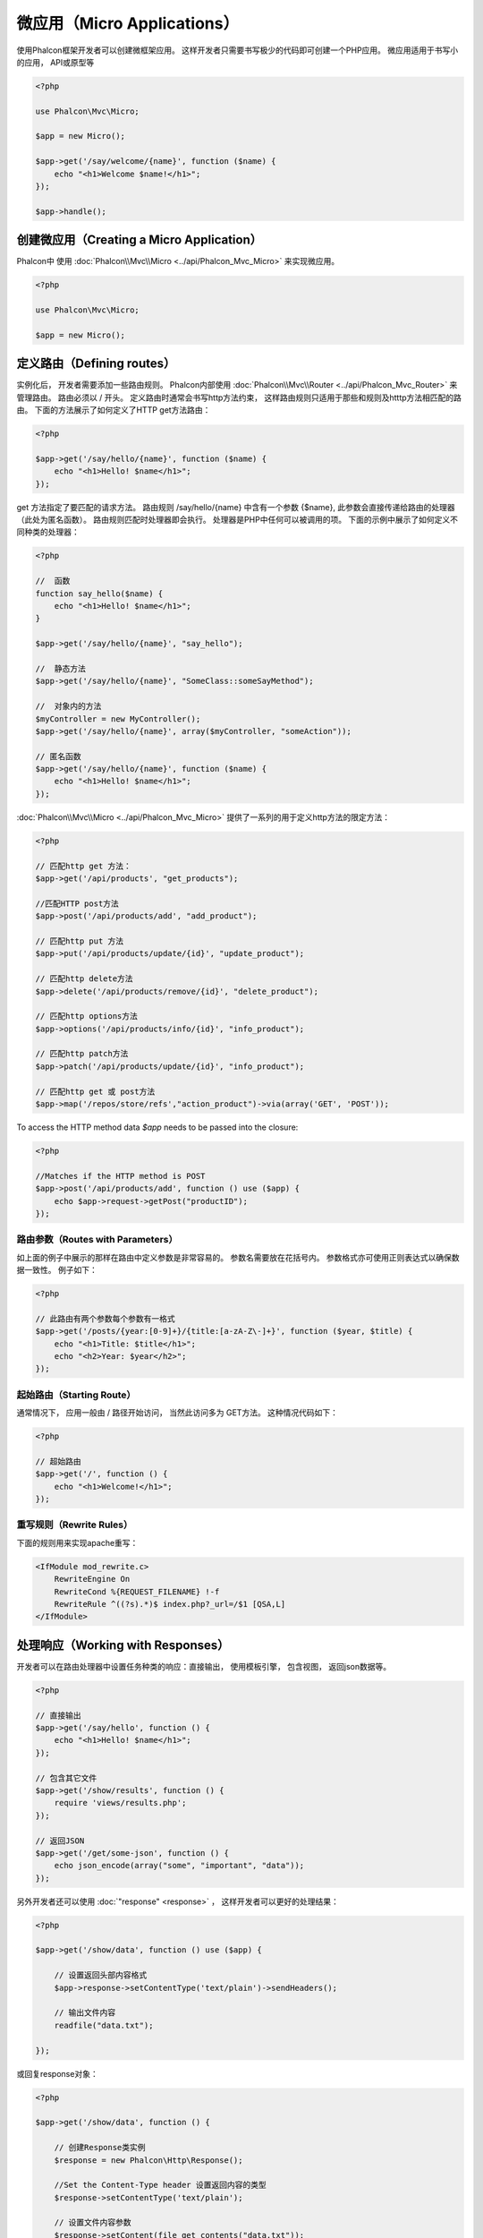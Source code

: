 微应用（Micro Applications）
==========================
使用Phalcon框架开发者可以创建微框架应用。 这样开发者只需要书写极少的代码即可创建一个PHP应用。 微应用适用于书写小的应用， API或原型等

.. code-block:: php

    <?php

    use Phalcon\Mvc\Micro;

    $app = new Micro();

    $app->get('/say/welcome/{name}', function ($name) {
        echo "<h1>Welcome $name!</h1>";
    });

    $app->handle();

创建微应用（Creating a Micro Application）
------------------------------------------
Phalcon中 使用 :doc:`Phalcon\\Mvc\\Micro <../api/Phalcon_Mvc_Micro>` 来实现微应用。

.. code-block:: php

    <?php

    use Phalcon\Mvc\Micro;
    
    $app = new Micro();

定义路由（Defining routes）
-------------------------
实例化后， 开发者需要添加一些路由规则。 Phalcon内部使用 :doc:`Phalcon\\Mvc\\Router <../api/Phalcon_Mvc_Router>` 来管理路由。 路由必须以 / 开头。
定义路由时通常会书写http方法约束， 这样路由规则只适用于那些和规则及htttp方法相匹配的路由。 下面的方法展示了如何定义了HTTP get方法路由：

.. code-block:: php

    <?php

    $app->get('/say/hello/{name}', function ($name) {
        echo "<h1>Hello! $name</h1>";
    });

get 方法指定了要匹配的请求方法。 路由规则 /say/hello/{name} 中含有一个参数 {$name}, 此参数会直接传递给路由的处理器（此处为匿名函数）。 路由规则匹配时处理器即会执行。
处理器是PHP中任何可以被调用的项。 下面的示例中展示了如何定义不同种类的处理器：
 
.. code-block:: php

    <?php

    //  函数
    function say_hello($name) {
        echo "<h1>Hello! $name</h1>";
    }

    $app->get('/say/hello/{name}', "say_hello");

    //  静态方法
    $app->get('/say/hello/{name}', "SomeClass::someSayMethod");

    //  对象内的方法 
    $myController = new MyController();
    $app->get('/say/hello/{name}', array($myController, "someAction"));

    // 匿名函数
    $app->get('/say/hello/{name}', function ($name) {
        echo "<h1>Hello! $name</h1>";
    });

:doc:`Phalcon\\Mvc\\Micro <../api/Phalcon_Mvc_Micro>` 提供了一系列的用于定义http方法的限定方法：

.. code-block:: php

    <?php

    // 匹配http get 方法：
    $app->get('/api/products', "get_products");

    //匹配HTTP post方法
    $app->post('/api/products/add', "add_product");

    // 匹配http put 方法
    $app->put('/api/products/update/{id}', "update_product");

    // 匹配http delete方法
    $app->delete('/api/products/remove/{id}', "delete_product");

    // 匹配http options方法
    $app->options('/api/products/info/{id}', "info_product");

    // 匹配http patch方法
    $app->patch('/api/products/update/{id}', "info_product");

    // 匹配http get 或 post方法
    $app->map('/repos/store/refs',"action_product")->via(array('GET', 'POST'));

To access the HTTP method data `$app` needs to be passed into the closure:

.. code-block:: php

    <?php

    //Matches if the HTTP method is POST
    $app->post('/api/products/add', function () use ($app) {
        echo $app->request->getPost("productID");
    });

路由参数（Routes with Parameters）
^^^^^^^^^^^^^^^^^^^^^^^^^^^^^^^^^^^^^^
如上面的例子中展示的那样在路由中定义参数是非常容易的。 参数名需要放在花括号内。 参数格式亦可使用正则表达式以确保数据一致性。 例子如下：

.. code-block:: php

    <?php

    // 此路由有两个参数每个参数有一格式
    $app->get('/posts/{year:[0-9]+}/{title:[a-zA-Z\-]+}', function ($year, $title) {
        echo "<h1>Title: $title</h1>";
        echo "<h2>Year: $year</h2>";
    });

起始路由（Starting Route）
^^^^^^^^^^^^^^^^^^^^^^^^^^^^
通常情况下， 应用一般由 / 路径开始访问， 当然此访问多为 GET方法。 这种情况代码如下：

.. code-block:: php

    <?php

    // 超始路由
    $app->get('/', function () {
        echo "<h1>Welcome!</h1>";
    });

重写规则（Rewrite Rules）
^^^^^^^^^^^^^^^^^^^^^^^
下面的规则用来实现apache重写：

.. code-block:: apacheconf

    <IfModule mod_rewrite.c>
        RewriteEngine On
        RewriteCond %{REQUEST_FILENAME} !-f
        RewriteRule ^((?s).*)$ index.php?_url=/$1 [QSA,L]
    </IfModule>

处理响应（Working with Responses）
---------------------------------
开发者可以在路由处理器中设置任务种类的响应：直接输出， 使用模板引擎， 包含视图， 返回json数据等。

.. code-block:: php

    <?php

    // 直接输出
    $app->get('/say/hello', function () {
        echo "<h1>Hello! $name</h1>";
    });

    // 包含其它文件
    $app->get('/show/results', function () {
        require 'views/results.php';
    });

    // 返回JSON
    $app->get('/get/some-json', function () {
        echo json_encode(array("some", "important", "data"));
    });

另外开发者还可以使用 :doc:`"response" <response>` ， 这样开发者可以更好的处理结果：

.. code-block:: php

    <?php

    $app->get('/show/data', function () use ($app) {

        // 设置返回头部内容格式
        $app->response->setContentType('text/plain')->sendHeaders();

        // 输出文件内容
        readfile("data.txt");

    });

或回复response对象：

.. code-block:: php

    <?php

    $app->get('/show/data', function () {

        // 创建Response类实例
        $response = new Phalcon\Http\Response();

        //Set the Content-Type header 设置返回内容的类型
        $response->setContentType('text/plain');

        // 设置文件内容参数
        $response->setContent(file_get_contents("data.txt"));

        //返回response实例对象
        return $response;
    });

重定向（Making redirections）
---------------------------
重定向用来在当前的处理中跳转到其它的处理流：

.. code-block:: php

    <?php

    // 此路由重定向到其它的路由
    $app->post('/old/welcome', function () use ($app) {
        $app->response->redirect("new/welcome")->sendHeaders();
    });

    $app->post('/new/welcome', function () use ($app) {
        echo 'This is the new Welcome';
    });

根据路由生成 URL（Generating URLs for Routes）
----------------------------------------------------
Phalcon中使用 :doc:`Phalcon\\Mvc\\Url <url>` 来生成其它的基于路由的URL。 开发者可以为路由设置名字， 通过这种方式 "url" 服务可以产生相关的路由：

.. code-block:: php

    <?php

    // 设置名为 "show-post"的路由
    $app->get('/blog/{year}/{title}', function ($year, $title) use ($app) {

        //.. show the post here 

    })->setName('show-post');

    // 产生url 
    $app->get('/', function() use ($app) {

        echo '<a href="', $app->url->get(array(
            'for' => 'show-post',
            'title' => 'php-is-a-great-framework',
            'year' => 2012
        )), '">Show the post</a>';

    });


与依赖注入的交互（Interacting with the Dependency Injector）
-------------------------------------------------------------
微应用中， :doc:`Phalcon\\DI\\FactoryDefault <di>` 是隐含生成的， 不过开发者可以明确的生成此类的实例以用来管理相关的服务：

.. code-block:: php

    <?php

    use Phalcon\Mvc\Micro;
    use Phalcon\DI\FactoryDefault;
    use Phalcon\Config\Adapter\Ini as IniConfig;

    $di = new FactoryDefault();

    $di->set('config', function() {
        return new IniConfig("config.ini");
    });

    $app = new Micro();

    $app->setDI($di);

    $app->get('/', function () use ($app) {
        //Read a setting from the config
        echo $app->config->app_name;
    });

    $app->post('/contact', function () use ($app) {
        $app->flash->success('Yes!, the contact was made!');
    });

服务容器中可以使用数据类的语法来设置或取服务实例：

.. code-block:: php

    <?php

    use Phalcon\Mvc\Micro;
    use Phalcon\Db\Adapter\Pdo\Mysql as MysqlAdapter;

    $app = new Micro();

    // 设置数据库服务实例
    $app['db'] = function() {
        return new MysqlAdapter(array(
            "host" => "localhost",
            "username" => "root",
            "password" => "secret",
            "dbname" => "test_db"
        ));
    };

    $app->get('/blog', function () use ($app) {
        $news = $app['db']->query('SELECT * FROM news');
        foreach ($news as $new) {
            echo $new->title;
        }
    });

处理Not-Found（Not-Found Handler）
----------------------------------
当用户访问未定义的路由时， 微应用会试着执行 "Not-Found"处理器。 示例如下：

.. code-block:: php

    <?php

    $app->notFound(function () use ($app) {
        $app->response->setStatusCode(404, "Not Found")->sendHeaders();
        echo 'This is crazy, but this page was not found!';
    });

微应用中的模型（Models in Micro Applications）
-------------------------------------------
Phalcon中开发者可以直接使用 :doc:`Models <models>` ， 开发者只需要一个类自动加载器来加载模型：

.. code-block:: php

    <?php

    $loader = new \Phalcon\Loader();

    $loader->registerDirs(array(
        __DIR__ . '/models/'
    ))->register();

    $app = new \Phalcon\Mvc\Micro();

    $app->get('/products/find', function(){

        foreach (Products::find() as $product) {
            echo $product->name, '<br>';
        }

    });

    $app->handle();

微应用中的事件（Micro Application Events）
----------------------------------------
当有事件发生时 :doc:`Phalcon\\Mvc\\Micro <../api/Phalcon_Mvc_Micro>` 会发送事件到 :doc:`EventsManager <events>` 。 这里使用 "micro" 来绑定处理事件。 支持如下事件： 

+---------------------+-------------------------------------------------------------------+----------------------+
| 事件名              |  如何触发                                                         | 是否可中断执行       |
+=====================+===================================================================+======================+
| beforeHandleRoute   |  处理方法调用之前执行， 此时应用程序还不知道是否存在匹配的路由    | 是                   |
+---------------------+-------------------------------------------------------------------+----------------------+
| beforeExecuteRoute  |  存在匹配的路由及相关的处理器， 不过处理器还未被执行              | 是                   |
+---------------------+-------------------------------------------------------------------+----------------------+
| afterExecuteRoute   |  处理器执行之后触发                                               | 否                   |
+---------------------+-------------------------------------------------------------------+----------------------+
| beforeNotFound      |  NotFound触发之前执行                                             | 是                   |
+---------------------+-------------------------------------------------------------------+----------------------+
| afterHandleRoute    |  处理器执行之后执行                                               | 是                   |
+---------------------+-------------------------------------------------------------------+----------------------+

下面的例子中， 我们阐述了如何使用事件来控制应用的安全性:

.. code-block:: php

    <?php

    use Phalcon\Mvc\Micro,
        Phalcon\Events\Manager as EventsManager;

    // 创建事件监听器
    $eventManager = new EventsManager();

    // 监听应用的所有事件
    $eventManager->attach('micro', function($event, $app) {

        if ($event->getType() == 'beforeExecuteRoute') {
            if ($app->session->get('auth') == false) {

                $app->flashSession->error("The user isn't authenticated");
                $app->response->redirect("/")->sendHeaders();

                // 返回false来中止操作
                return false;
            }
        }

    });

    $app = new Micro();

    // 绑定事件管理器到应用
    $app->setEventsManager($eventManager);

中间件事件（Middleware events）
-----------------------------
此外， 应用事件亦可使用 'before', 'after', 'finish'等来绑定：

.. code-block:: php

    <?php

    $app = new Phalcon\Mvc\Micro();

    // 每个路由匹配之前执行
    // 返回false来中止程序执行
    $app->before(function() use ($app) {
        if ($app['session']->get('auth') == false) {
            return false;
        }
        return true;
    });

    $app->map('/api/robots', function(){
        return array(
            'status' => 'OK'
        );
    });

    $app->after(function() use ($app) {
        // 路由处理器执行后执行
        echo json_encode($app->getReturnedValue());
    });

    $app->finish(function() use ($app) {
        // 路由处理器执行后执行
    });

开发者可以对同一事件注册多个处理器:

.. code-block:: php

    <?php

    $app->finish(function() use ($app) {
        // 第一个结束处理器
    });

    $app->finish(function() use ($app) {
        // 第二个结束处理器
    });

把这些代码放在另外的文件中以达到重用的目的:

.. code-block:: php

    <?php

    use Phalcon\Mvc\Micro\MiddlewareInterface;

    /**
     * CacheMiddleware
     *
     * 使用缓存来提升性能
     */
    class CacheMiddleware implements MiddlewareInterface
    {
        public function call($application)
        {

            $cache = $application['cache'];
            $router = $application['router'];

            $key = preg_replace('/^[a-zA-Z0-9]/', '', $router->getRewriteUri());

            // 检查请示是否被处理了
            if ($cache->exists($key)) {
                echo $cache->get($key);
                return false;
            }

            return true;
        }
    }

添加实例到应用:

.. code-block:: php

    <?php

    $app->before(new CacheMiddleware());

支持如下的中间件事件：

+---------------------+-----------------------------------------------------+----------------------+
| 事件名              |  触发                                               | 是否可中止操作?      |
+=====================+=====================================================+======================+
| before              |  应用请求处理之前执行，常用来控制应用的访问权限     | Yes                  |
+---------------------+-----------------------------------------------------+----------------------+
| after               |  请求处理后执行，可以用来准备回复内容               | No                   |
+---------------------+-----------------------------------------------------+----------------------+
| finish              |  发送回复内容后执行， 可以用来执行清理工作          | No                   |
+---------------------+-----------------------------------------------------+----------------------+

使用控制器处理（Using Controllers as Handlers）
------------------------------------------------
中型的应用可以使用 Micro\\Mvc 来组织控制器中的处理器。 开发者也可以使用 :doc:`Phalcon\\Mvc\\Micro\\Collection <../api/Phalcon_Mvc_Micro_Collection>` 来对控制器中的处理器进行归组：

.. code-block:: php

    <?php

    use Phalcon\Mvc\Micro\Collection as MicroCollection;

    $posts = new MicroCollection();

    // 设置主处理器，这里是控制器的实例
    $posts->setHandler(new PostsController());

    // 对所有路由设置前缀
    $posts->setPrefix('/posts');

    //  使用PostsController中的index action
    $posts->get('/', 'index');

    // 使用PostController中的show action
    $posts->get('/show/{slug}', 'show');

    $app->mount($posts);

PostsController形如下：

.. code-block:: php

    <?php

    class PostsController extends Phalcon\Mvc\Controller
    {

        public function index()
        {
            //...
        }

        public function show($slug)
        {
            //...
        }
    }

上面的例子中，我们直接对控制器进行了实例化， 使用集合时Phalcon会提供了迟加载的能力， 这样程序只有在匹配路由时才加载控制器：

.. code-block:: php

    <?php

    $posts->setHandler('PostsController', true);
    $posts->setHandler('Blog\Controllers\PostsController', true);

返回响应（Returning Responses）
--------------------------------
处理器可能会返回原生的 :doc:`Phalcon\\Http\\Response <response>` 实例或实现了相关接口的组件。 当返回Response对象时， 应用会自动的把处理结果返回到客户端。

.. code-block:: php

    <?php

    use Phalcon\Mvc\Micro;
    use Phalcon\Http\Response;

    $app = new Micro();

    // 返回Response实例
    $app->get('/welcome/index', function() {

        $response = new Response();

        $response->setStatusCode(401, "Unauthorized");

        $response->setContent("Access is not authorized");

        return $response;
    });

渲染视图（Rendering Views）
------------------------------
:doc:`Phalcon\\Mvc\\View\\Simple <views>` 可用来渲染视图， 示例如下：

.. code-block:: php

    <?php

    $app = new Phalcon\Mvc\Micro();

    $app['view'] = function() {
        $view = new \Phalcon\Mvc\View\Simple();
        $view->setViewsDir('app/views/');
        return $view;
    };

    // 返回渲染过的视图
    $app->get('/products/show', function() use ($app) {

        // 渲染视图时传递参数
        echo $app['view']->render('products/show', array(
            'id' => 100,
            'name' => 'Artichoke'
        ));

    });

Error Handling
--------------
A proper response can be generated if an exception is raised in a micro handler:

.. code-block:: php

    <?php

    $app = new Phalcon\Mvc\Micro();

    $app->get('/', function() {
        throw new \Exception("An error");
    });

    $app->error(function($exception) {
        echo "An error has occurred";
    });

If the handler returns "false" the exception is stopped.

相关资源（Related Sources）
------------------------------
* :doc:`Creating a Simple REST API <tutorial-rest>` 例子中讲解了如何使用微应用来创建Restfull服务：
* `Stickers Store <http://store.phalconphp.com>`_ 也是一个简单的使用微应用的例子 [`Github <https://github.com/phalcon/store>`_].
